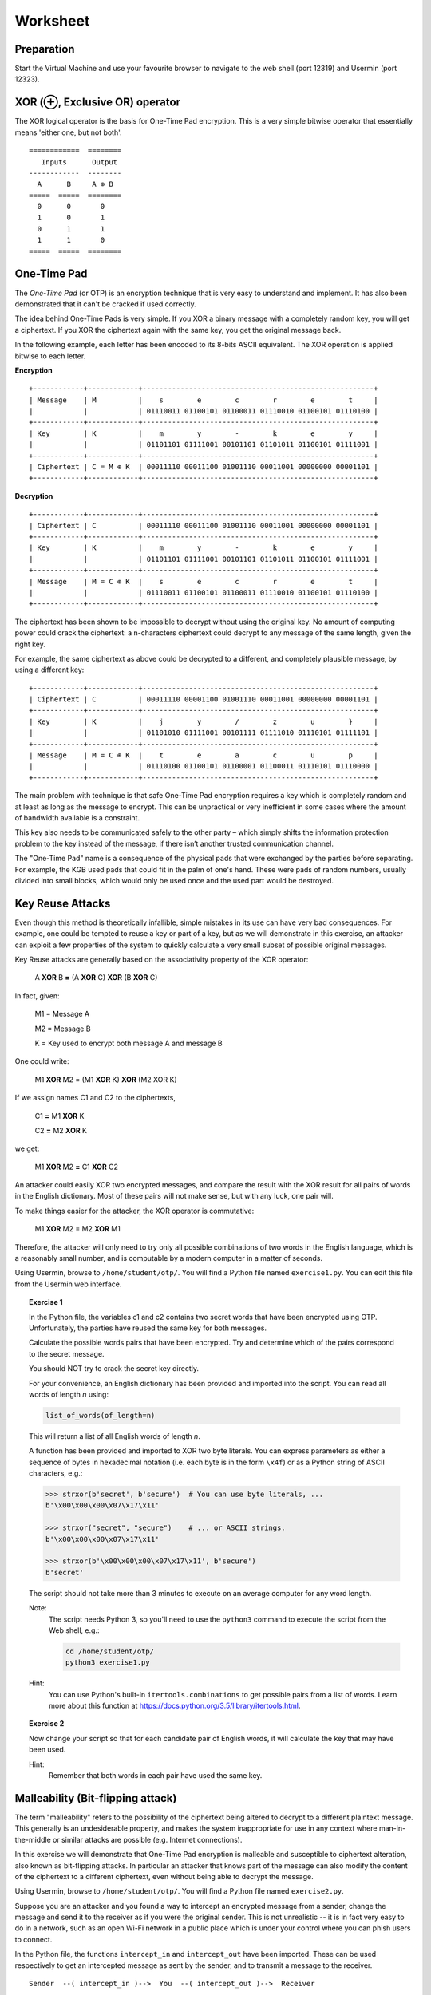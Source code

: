 Worksheet
========================================================================

Preparation
___________

Start the Virtual Machine and use your favourite browser to navigate to the
web shell (port 12319) and Usermin (port 12323).


XOR (⊕, Exclusive OR) operator
______________________________

The XOR logical operator is the basis for One-Time Pad encryption. This is a very simple bitwise
operator that essentially means 'either one, but not both'.

::

  ============  ========
     Inputs      Output
  ------------  --------
    A      B     A ⊕ B
  =====  =====  ========
    0      0       0
    1      0       1
    0      1       1
    1      1       0
  =====  =====  ========


One-Time Pad
____________

The *One-Time Pad* (or OTP) is an encryption technique that is very easy to understand and
implement. It has also been demonstrated that it can't be cracked if used correctly.

The idea behind One-Time Pads is very simple. If you XOR a binary message with a
completely random key, you will get a ciphertext. If you XOR the ciphertext again
with the same key, you get the original message back.

In the following example, each letter has been encoded to its 8-bits ASCII
equivalent. The XOR operation is applied bitwise to each letter.


**Encryption**

::

  +------------+------------+-------------------------------------------------------+
  | Message    | M          |    s        e        c        r        e        t     |
  |            |            | 01110011 01100101 01100011 01110010 01100101 01110100 |
  +------------+------------+-------------------------------------------------------+
  | Key        | K          |    m        y        -        k        e        y     |
  |            |            | 01101101 01111001 00101101 01101011 01100101 01111001 |
  +------------+------------+-------------------------------------------------------+
  | Ciphertext | C = M ⊕ K  | 00011110 00011100 01001110 00011001 00000000 00001101 |
  +------------+------------+-------------------------------------------------------+


**Decryption**

::

   +------------+------------+-------------------------------------------------------+
   | Ciphertext | C          | 00011110 00011100 01001110 00011001 00000000 00001101 |
   +------------+------------+-------------------------------------------------------+
   | Key        | K          |    m        y        -        k        e        y     |
   |            |            | 01101101 01111001 00101101 01101011 01100101 01111001 |
   +------------+------------+-------------------------------------------------------+
   | Message    | M = C ⊕ K  |    s        e        c        r        e        t     |
   |            |            | 01110011 01100101 01100011 01110010 01100101 01110100 |
   +------------+------------+-------------------------------------------------------+


The ciphertext has been shown to be impossible to decrypt
without using the original key. No amount of computing power could crack
the ciphertext: a n-characters ciphertext could decrypt to any
message of the same length, given the right key.

For example, the same ciphertext as above could be decrypted to a different, and
completely plausible message, by using a different key:

::

   +------------+------------+-------------------------------------------------------+
   | Ciphertext | C          | 00011110 00001100 01001110 00011001 00000000 00001101 |
   +------------+------------+-------------------------------------------------------+
   | Key        | K          |    j        y        /        z        u        }     |
   |            |            | 01101010 01111001 00101111 01111010 01110101 01111101 |
   +------------+------------+-------------------------------------------------------+
   | Message    | M = C ⊕ K  |    t        e        a        c        u        p     |
   |            |            | 01110100 01100101 01100001 01100011 01110101 01110000 |
   +------------+------------+-------------------------------------------------------+


The main problem with technique is that safe One-Time Pad encryption
requires a key which is completely random and at least as long as the message to encrypt.
This can be unpractical or very inefficient in some cases where the amount of
bandwidth available is a constraint.

This key also needs to be communicated safely to the other party – which simply
shifts the information protection problem to the key instead of the message,
if there isn’t another trusted communication channel.

The "One-Time Pad" name is a consequence of the physical pads that were exchanged
by the parties before separating. For example, the KGB used pads that could fit in
the palm of one's hand. These were pads of random numbers, usually
divided into small blocks, which would only be used once and the used
part would be destroyed.


Key Reuse Attacks
_________________

Even though this method is theoretically infallible, simple mistakes in its use can
have very bad consequences. For example, one could be tempted to reuse a key
or part of a key, but as we will demonstrate in this exercise, an attacker
can exploit a few properties of the system to quickly calculate a very small
subset of possible original messages.

Key Reuse attacks are generally based on the associativity property of the
XOR operator:

  A **XOR** B **=** (A **XOR** C) **XOR** (B **XOR** C)

In fact, given:

  M1 = Message A

  M2 = Message B

  K  = Key used to encrypt both message A and message B

One could write:

  M1 **XOR** M2 = (M1 **XOR** K) **XOR** (M2 XOR K)

If we assign names C1 and C2 to the ciphertexts,

  C1 **=** M1 **XOR** K

  C2 **=** M2 **XOR** K

we get:

  M1 **XOR** M2 **=** C1 **XOR** C2


An attacker could easily XOR two encrypted messages, and compare the result
with the XOR result for all pairs of words in the English dictionary. Most
of these pairs will not make sense, but with any luck, one pair will.

To make things easier for the attacker, the XOR operator is commutative:

  M1 **XOR** M2 = M2 **XOR** M1

Therefore, the attacker will only need to try only all possible combinations
of two words in the English language, which is a reasonably small number,
and is computable by a modern computer in a matter of seconds.

Using Usermin, browse to ``/home/student/otp/``. You will find a Python
file named ``exercise1.py``. You can edit this file from the Usermin web
interface.

.. topic:: Exercise 1

  In the Python file, the variables c1 and c2 contains two secret words
  that have been encrypted using OTP. Unfortunately, the parties have reused
  the same key for both messages.

  Calculate the possible words pairs that have been encrypted. Try and
  determine which of the pairs correspond to the secret message.

  You should NOT try to crack the secret key directly.

  For your convenience, an English dictionary has been provided and imported
  into the script. You can read all words of length *n* using:

  .. code:: python

    list_of_words(of_length=n)

  This will return a list of all English words of length *n*.

  A function has been provided and imported to XOR two byte literals.
  You can express parameters as either a sequence of bytes in hexadecimal
  notation (i.e. each byte is in the form ``\x4f``) or as a Python string
  of ASCII characters, e.g.:

  .. code:: python

    >>> strxor(b'secret', b'secure')  # You can use byte literals, ...
    b'\x00\x00\x00\x07\x17\x11'

    >>> strxor("secret", "secure")    # ... or ASCII strings.
    b'\x00\x00\x00\x07\x17\x11'

    >>> strxor(b'\x00\x00\x00\x07\x17\x11', b'secure')
    b'secret'

  The script should not take more than 3 minutes to execute
  on an average computer for any word length.


  Note:
    The script needs Python 3, so you'll need to use
    the ``python3`` command to execute the script from the
    Web shell, e.g.:

    .. code:: bash

      cd /home/student/otp/
      python3 exercise1.py


  Hint:
    You can use Python's built-in ``itertools.combinations`` to get
    possible pairs from a list of words. Learn more about this
    function at https://docs.python.org/3.5/library/itertools.html.



.. topic:: Exercise 2

  Now change your script so that for each candidate pair of English words,
  it will calculate the key that may have been used.

  Hint:
    Remember that both words in each pair have used the same key.



Malleability (Bit-flipping attack)
__________________________________

The term "malleability" refers to the possibility of the ciphertext being
altered to decrypt to a different plaintext message. This generally is an
undesiderable property, and makes the system inappropriate for use in any
context where man-in-the-middle or similar attacks are possible (e.g.
Internet connections).

In this exercise we will demonstrate that One-Time Pad encryption is malleable and
susceptible to ciphertext alteration, also known as bit-flipping attacks.
In particular an attacker that knows part of the message can also modify the content of the
ciphertext to a different ciphertext, even without being able to decrypt the message.

Using Usermin, browse to ``/home/student/otp/``. You will find a Python
file named ``exercise2.py``.

Suppose you are an attacker and you found a way to intercept an encrypted
message from a sender, change the message and send it to the receiver as if
you were the original sender. This is not unrealistic -- it is in fact very
easy to do in a network, such as an open Wi-Fi network in a public place
which is under your control where you can phish users to connect.

In the Python file, the functions ``intercept_in`` and ``intercept_out`` have
been imported. These can be used respectively to get an intercepted message
as sent by the sender, and to transmit a message to the receiver.

::

  Sender  --( intercept_in )-->  You  --( intercept_out )-->  Receiver

The function ``bytes intercept_in()`` returns a Python byte literal, which is
an encrypted ASCII message. You don't know the encryption key for this message,
and you should not try to find it -- moreover, it will change at every
intercepted message.

The function ``bool intercept_out(bytes)`` can be used to transmit a Python
byte literal to the Receiver. For your convenience, this function returns
True when the practical has been completed successfully, and False otherwise.
If the received message is invalid or if the receiver can't decrypt the
message using their secret key, a ValueError exception will be thrown.

Even if you don't know the secret key, suppose you find out the content of
the plaintext which is encrypted. For the purpose of this practical, you can
do so by simply running the Python script unaltered -- which simply wires
the input to the output, allowing for normal communication between the
parties:

.. code:: bash
  cd /home/student/otp/
  python3 exercise2.py


.. topic:: Exercise 3

  Change the Python script to generate a supermassive black hole.

  Hint:
    You can use the ``strxor`` method, which has already been imported
    into the Python script, from the previous Exercise.

  Hint:
    You want to generate B XOR K, but you don't know K.

    Remember the associativity property of the XOR operator:

      X **XOR** Y = (X **XOR** Z) **XOR** (Y **XOR** Z)


Ciphertext malleability could also be exploited in replay attacks: these differ from
man-in-the-middle attacks in the fact that the latter intercept and immediately
replace the original message with an altered message, while replay attacks
are executed by using replaying the same message or the altered message at
a different time.
